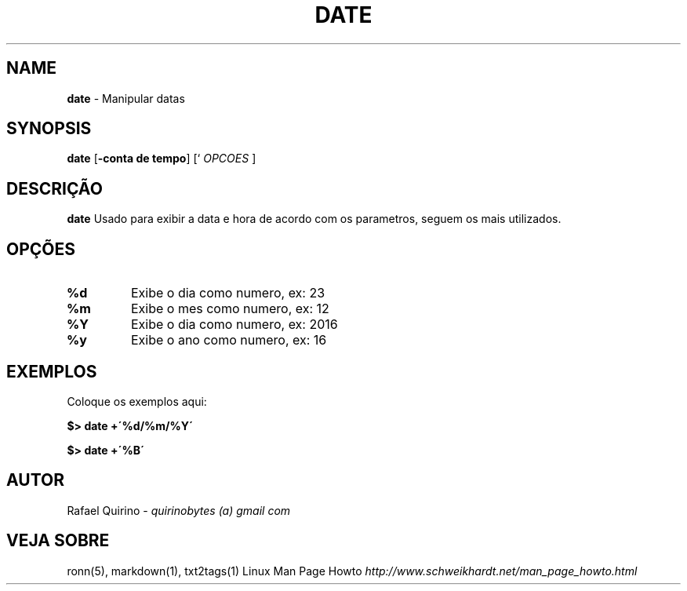 .\" generated with Ronn/v0.7.3
.\" http://github.com/rtomayko/ronn/tree/0.7.3
.
.TH "DATE" "1" "February 2017" "" ""
.
.SH "NAME"
\fBdate\fR \- Manipular datas
.
.SH "SYNOPSIS"
\fBdate\fR [\fB\-conta de tempo\fR] [` \fIOPCOES\fR ]
.
.SH "DESCRIÇÃO"
\fBdate\fR Usado para exibir a data e hora de acordo com os parametros, seguem os mais utilizados\.
.
.SH "OPÇÕES"
.
.TP
\fB%d\fR
Exibe o dia como numero, ex: 23
.
.TP
\fB%m\fR
Exibe o mes como numero, ex: 12
.
.TP
\fB%Y\fR
Exibe o dia como numero, ex: 2016
.
.TP
\fB%y\fR
Exibe o ano como numero, ex: 16
.
.SH "EXEMPLOS"
Coloque os exemplos aqui:
.
.P
\fB$> date +\'%d/%m/%Y\'\fR
.
.P
\fB$> date +\'%B\'\fR
.
.SH "AUTOR"
Rafael Quirino \- \fIquirinobytes (a) gmail com\fR
.
.SH "VEJA SOBRE"
ronn(5), markdown(1), txt2tags(1) Linux Man Page Howto \fIhttp://www\.schweikhardt\.net/man_page_howto\.html\fR
